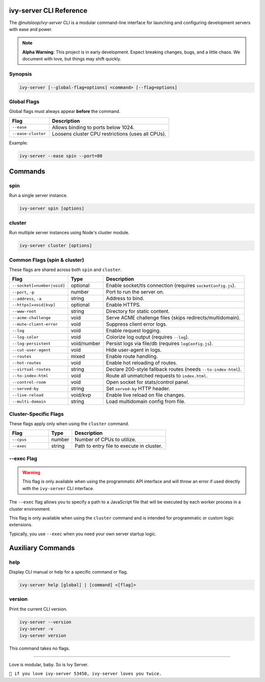 .. _cli:

ivy-server CLI Reference
========================

The `@nutsloop/ivy-server` CLI is a modular command-line interface for launching and configuring development servers with ease and power.

.. note::

   **Alpha Warning**: This project is in early development. Expect breaking changes, bugs, and a little chaos. We document with love, but things may shift quickly.

Synopsis
--------

.. code-block:: bash

   ivy-server [--global-flag=options] <command> [--flag=options]

Global Flags
------------

Global flags must always appear **before** the command.

.. list-table::
   :header-rows: 1
   :widths: 25 75

   * - Flag
     - Description
   * - ``--ease``
     - Allows binding to ports below 1024.
   * - ``--ease-cluster``
     - Loosens cluster CPU restrictions (uses all CPUs).

Example:

.. code-block:: bash

   ivy-server --ease spin --port=80


Commands
========

spin
----

Run a single server instance.

.. code-block:: bash

   ivy-server spin [options]

cluster
-------

Run multiple server instances using Node's cluster module.

.. code-block:: bash

   ivy-server cluster [options]

Common Flags (spin & cluster)
-----------------------------

These flags are shared across both ``spin`` and ``cluster``.

.. list-table::
   :header-rows: 1
   :widths: 25 15 60

   * - Flag
     - Type
     - Description
   * - ``--socket[=number|void]``
     - optional
     - Enable socket/tls connection (requires ``socketConfig.js``).
   * - ``--port``, ``-p``
     - number
     - Port to run the server on.
   * - ``--address``, ``-a``
     - string
     - Address to bind.
   * - ``--https[=void|kvp]``
     - optional
     - Enable HTTPS.
   * - ``--www-root``
     - string
     - Directory for static content.
   * - ``--acme-challenge``
     - void
     - Serve ACME challenge files (skips redirects/multidomain).
   * - ``--mute-client-error``
     - void
     - Suppress client error logs.
   * - ``--log``
     - void
     - Enable request logging.
   * - ``--log-color``
     - void
     - Colorize log output (requires ``--log``).
   * - ``--log-persistent``
     - void/number
     - Persist logs via file/db (requires ``logConfig.js``).
   * - ``--cut-user-agent``
     - void
     - Hide user-agent in logs.
   * - ``--routes``
     - mixed
     - Enable route handling.
   * - ``--hot-routes``
     - void
     - Enable hot reloading of routes.
   * - ``--virtual-routes``
     - string
     - Declare 200-style fallback routes (needs ``--to-index-html``).
   * - ``--to-index-html``
     - void
     - Route all unmatched requests to ``index.html``.
   * - ``--control-room``
     - void
     - Open socket for stats/control panel.
   * - ``--served-by``
     - string
     - Set ``served-by`` HTTP header.
   * - ``--live-reload``
     - void/kvp
     - Enable live reload on file changes.
   * - ``--multi-domain``
     - string
     - Load multidomain config from file.

Cluster-Specific Flags
----------------------

These flags apply only when using the ``cluster`` command.

.. list-table::
   :header-rows: 1
   :widths: 25 15 60

   * - Flag
     - Type
     - Description
   * - ``--cpus``
     - number
     - Number of CPUs to utilize.
   * - ``--exec``
     - string
     - Path to entry file to execute in cluster.

.. _--exec:

--exec Flag
-----------
.. warning::
   This flag is only available when using the programmatic API interface and will throw an error if used directly with the ``ivy-server`` CLI interface.

The ``--exec`` flag allows you to specify a path to a JavaScript file that will be executed by each worker process in a cluster environment.

This flag is only available when using the ``cluster`` command and is intended for programmatic or custom logic extensions.

Typically, you use ``--exec`` when you need your own server startup logic.

Auxiliary Commands
==================

help
----

Display CLI manual or help for a specific command or flag.

.. code-block:: bash

   ivy-server help [global] | [command] <[flag]>

version
-------

Print the current CLI version.

.. code-block:: bash

   ivy-server --version
   ivy-server -v
   ivy-server version

This command takes no flags.

----

Love is modular, baby. So is Ivy Server.

``💚 if you love ivy-server 53450, ivy-server loves you twice.``
